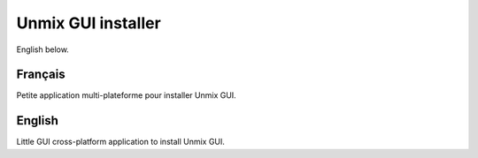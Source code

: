 Unmix GUI installer
===================

English below.

Français
--------

Petite application multi-plateforme pour installer Unmix
GUI.

English
-------

Little GUI cross-platform application to install Unmix GUI.

